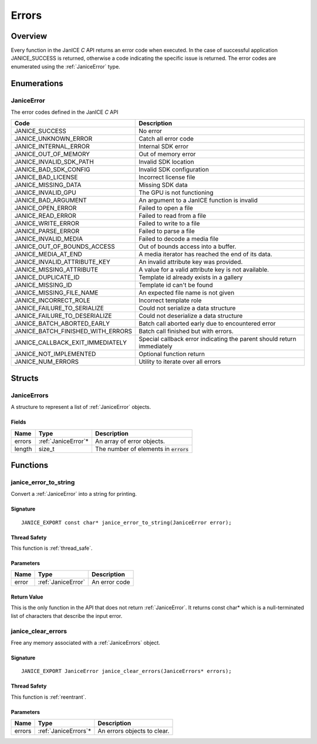 .. _errors:

Errors
======

Overview
--------

Every function in the JanICE *C* API returns an error code when
executed. In the case of successful application JANICE\_SUCCESS is
returned, otherwise a code indicating the specific issue is returned.
The error codes are enumerated using the :ref:`JaniceError` type.

Enumerations
------------

.. _JaniceError:

JaniceError
~~~~~~~~~~~

The error codes defined in the JanICE *C* API

+---------------------------------------+------------------------------------------------------------------------+
|                 Code                  |                              Description                               |
+=======================================+========================================================================+
| JANICE\_SUCCESS                       | No error                                                               |
+---------------------------------------+------------------------------------------------------------------------+
| JANICE\_UNKNOWN\_ERROR                | Catch all error code                                                   |
+---------------------------------------+------------------------------------------------------------------------+
| JANICE\_INTERNAL\_ERROR               | Internal SDK error                                                     |
+---------------------------------------+------------------------------------------------------------------------+
| JANICE\_OUT\_OF\_MEMORY               | Out of memory error                                                    |
+---------------------------------------+------------------------------------------------------------------------+
| JANICE\_INVALID\_SDK\_PATH            | Invalid SDK location                                                   |
+---------------------------------------+------------------------------------------------------------------------+
| JANICE\_BAD\_SDK\_CONFIG              | Invalid SDK configuration                                              |
+---------------------------------------+------------------------------------------------------------------------+
| JANICE\_BAD\_LICENSE                  | Incorrect license file                                                 |
+---------------------------------------+------------------------------------------------------------------------+
| JANICE\_MISSING\_DATA                 | Missing SDK data                                                       |
+---------------------------------------+------------------------------------------------------------------------+
| JANICE\_INVALID\_GPU                  | The GPU is not functioning                                             |
+---------------------------------------+------------------------------------------------------------------------+
| JANICE\_BAD\_ARGUMENT                 | An argument to a JanICE function is invalid                            |
+---------------------------------------+------------------------------------------------------------------------+
| JANICE\_OPEN\_ERROR                   | Failed to open a file                                                  |
+---------------------------------------+------------------------------------------------------------------------+
| JANICE\_READ\_ERROR                   | Failed to read from a file                                             |
+---------------------------------------+------------------------------------------------------------------------+
| JANICE\_WRITE\_ERROR                  | Failed to write to a file                                              |
+---------------------------------------+------------------------------------------------------------------------+
| JANICE\_PARSE\_ERROR                  | Failed to parse a file                                                 |
+---------------------------------------+------------------------------------------------------------------------+
| JANICE\_INVALID\_MEDIA                | Failed to decode a media file                                          |
+---------------------------------------+------------------------------------------------------------------------+
| JANICE\_OUT\_OF\_BOUNDS\_ACCESS       | Out of bounds access into a buffer.                                    |
+---------------------------------------+------------------------------------------------------------------------+
| JANICE\_MEDIA\_AT\_END                | A media iterator has reached the end of its data.                      |
+---------------------------------------+------------------------------------------------------------------------+
| JANICE\_INVALID\_ATTRIBUTE\_KEY       | An invalid attribute key was provided.                                 |
+---------------------------------------+------------------------------------------------------------------------+
| JANICE\_MISSING\_ATTRIBUTE            | A value for a valid attribute key is not available.                    |
+---------------------------------------+------------------------------------------------------------------------+
| JANICE\_DUPLICATE\_ID                 | Template id already exists in a gallery                                |
+---------------------------------------+------------------------------------------------------------------------+
| JANICE\_MISSING\_ID                   | Template id can't be found                                             |
+---------------------------------------+------------------------------------------------------------------------+
| JANICE\_MISSING\_FILE\_NAME           | An expected file name is not given                                     |
+---------------------------------------+------------------------------------------------------------------------+
| JANICE\_INCORRECT\_ROLE               | Incorrect template role                                                |
+---------------------------------------+------------------------------------------------------------------------+
| JANICE\_FAILURE\_TO\_SERIALIZE        | Could not serialize a data structure                                   |
+---------------------------------------+------------------------------------------------------------------------+
| JANICE\_FAILURE\_TO\_DESERIALIZE      | Could not deserialize a data structure                                 |
+---------------------------------------+------------------------------------------------------------------------+
| JANICE\_BATCH\_ABORTED\_EARLY         | Batch call aborted early due to encountered error                      |
+---------------------------------------+------------------------------------------------------------------------+
| JANICE\_BATCH\_FINISHED\_WITH\_ERRORS | Batch call finished but with errors.                                   |
+---------------------------------------+------------------------------------------------------------------------+
| JANICE\_CALLBACK\_EXIT\_IMMEDIATELY   | Special callback error indicating the parent should return immediately |
+---------------------------------------+------------------------------------------------------------------------+
| JANICE\_NOT\_IMPLEMENTED              | Optional function return                                               |
+---------------------------------------+------------------------------------------------------------------------+
| JANICE\_NUM\_ERRORS                   | Utility to iterate over all errors                                     |
+---------------------------------------+------------------------------------------------------------------------+

Structs
-------

.. _JaniceErrors:

JaniceErrors
~~~~~~~~~~~~

A structure to represent a list of :ref:`JaniceError` objects.

Fields
^^^^^^

+--------+----------------------+------------------------------------------+
|  Name  |         Type         |               Description                |
+========+======================+==========================================+
| errors | :ref:`JaniceError`\* | An array of error objects.               |
+--------+----------------------+------------------------------------------+
| length | size\_t              | The number of elements in :code:`errors` |
+--------+----------------------+------------------------------------------+

Functions
---------

.. _janice_error_to_string:

janice\_error\_to\_string
~~~~~~~~~~~~~~~~~~~~~~~~~

Convert a :ref:`JaniceError` into a string for printing.

Signature
^^^^^^^^^

::

    JANICE_EXPORT const char* janice_error_to_string(JaniceError error);

Thread Safety
^^^^^^^^^^^^^

This function is :ref:`thread_safe`.

Parameters
^^^^^^^^^^

+-------+--------------------+---------------+
| Name  |        Type        |  Description  |
+=======+====================+===============+
| error | :ref:`JaniceError` | An error code |
+-------+--------------------+---------------+

Return Value
^^^^^^^^^^^^

This is the only function in the API that does not return
:ref:`JaniceError`. It returns const char\* which is
a null-terminated list of characters that describe the input error.

.. _janice_clear_errors:

janice\_clear\_errors
~~~~~~~~~~~~~~~~~~~~~

Free any memory associated with a :ref:`JaniceErrors` object.

Signature
^^^^^^^^^

::

    JANICE_EXPORT JaniceError janice_clear_errors(JaniceErrors* errors);

Thread Safety
^^^^^^^^^^^^^

This function is :ref:`reentrant`.

Parameters
^^^^^^^^^^

+--------+-----------------------+-----------------------------+
|  Name  |         Type          |         Description         |
+========+=======================+=============================+
| errors | :ref:`JaniceErrors`\* | An errors objects to clear. |
+--------+-----------------------+-----------------------------+
